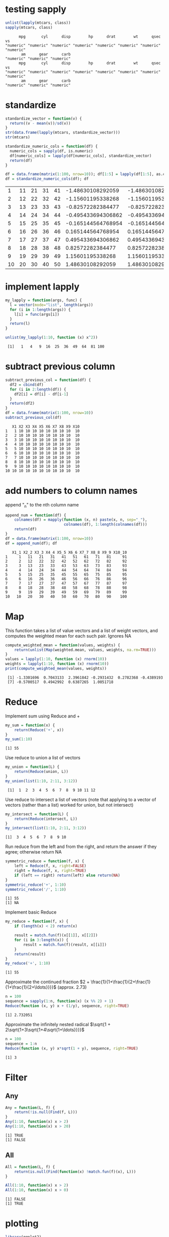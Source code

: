 * testing sapply
#+BEGIN_SRC R :session :results output :exports both
  unlist(lapply(mtcars, class))
  sapply(mtcars, class)
#+END_SRC

#+RESULTS:
:       mpg       cyl      disp        hp      drat        wt      qsec        vs 
: "numeric" "numeric" "numeric" "numeric" "numeric" "numeric" "numeric" "numeric" 
:        am      gear      carb 
: "numeric" "numeric" "numeric"
:       mpg       cyl      disp        hp      drat        wt      qsec        vs 
: "numeric" "numeric" "numeric" "numeric" "numeric" "numeric" "numeric" "numeric" 
:        am      gear      carb 
: "numeric" "numeric" "numeric"

* standardize
#+BEGIN_SRC R :session :exports both
  standardize_vector = function(v) {
    return((v - mean(v))/sd(v))
  }
  str(data.frame(lapply(mtcars, standardize_vector)))
  str(mtcars)

  standardize_numeric_cols = function(df) {
    numeric_cols = sapply(df, is.numeric)
    df[numeric_cols] = lapply(df[numeric_cols], standardize_vector)
    return(df)
  }

  df = data.frame(matrix(1:100, nrow=10)); df[1:5] = lapply(df[1:5], as.character); df
  df = standardize_numeric_cols(df); df
#+END_SRC

#+RESULTS:
|  1 | 11 | 21 | 31 | 41 |  -1.48630108292059 |  -1.48630108292059 |  -1.48630108292059 |  -1.48630108292059 |  -1.48630108292059 |
|  2 | 12 | 22 | 32 | 42 |  -1.15601195338268 |  -1.15601195338268 |  -1.15601195338268 |  -1.15601195338268 |  -1.15601195338268 |
|  3 | 13 | 23 | 33 | 43 |  -0.82572282384477 |  -0.82572282384477 |  -0.82572282384477 |  -0.82572282384477 |  -0.82572282384477 |
|  4 | 14 | 24 | 34 | 44 | -0.495433694306862 | -0.495433694306862 | -0.495433694306862 | -0.495433694306862 | -0.495433694306862 |
|  5 | 15 | 25 | 35 | 45 | -0.165144564768954 | -0.165144564768954 | -0.165144564768954 | -0.165144564768954 | -0.165144564768954 |
|  6 | 16 | 26 | 36 | 46 |  0.165144564768954 |  0.165144564768954 |  0.165144564768954 |  0.165144564768954 |  0.165144564768954 |
|  7 | 17 | 27 | 37 | 47 |  0.495433694306862 |  0.495433694306862 |  0.495433694306862 |  0.495433694306862 |  0.495433694306862 |
|  8 | 18 | 28 | 38 | 48 |   0.82572282384477 |   0.82572282384477 |   0.82572282384477 |   0.82572282384477 |   0.82572282384477 |
|  9 | 19 | 29 | 39 | 49 |   1.15601195338268 |   1.15601195338268 |   1.15601195338268 |   1.15601195338268 |   1.15601195338268 |
| 10 | 20 | 30 | 40 | 50 |   1.48630108292059 |   1.48630108292059 |   1.48630108292059 |   1.48630108292059 |   1.48630108292059 |

* implement lapply
#+BEGIN_SRC R :session :results output :exports both
  my_lapply = function(args, func) {
    l = vector(mode="list", length(args))
    for (i in 1:length(args)) {
      l[i] = func(args[i])
    }
    return(l)
  }

  unlist(my_lapply(1:10, function (x) x^2))
#+END_SRC

#+RESULTS:
:  [1]   1   4   9  16  25  36  49  64  81 100

* subtract previous column
#+BEGIN_SRC R :session :results output :exports both
  subtract_previous_col = function(df) {
    df2 = cbind(df)
    for (i in 2:length(df)) {
      df2[i] = df[i] - df[i-1]
    }
    return(df2)
  }
  df = data.frame(matrix(1:100, nrow=10))
  subtract_previous_col(df)
#+END_SRC

#+RESULTS:
#+begin_example
   X1 X2 X3 X4 X5 X6 X7 X8 X9 X10
1   1 10 10 10 10 10 10 10 10  10
2   2 10 10 10 10 10 10 10 10  10
3   3 10 10 10 10 10 10 10 10  10
4   4 10 10 10 10 10 10 10 10  10
5   5 10 10 10 10 10 10 10 10  10
6   6 10 10 10 10 10 10 10 10  10
7   7 10 10 10 10 10 10 10 10  10
8   8 10 10 10 10 10 10 10 10  10
9   9 10 10 10 10 10 10 10 10  10
10 10 10 10 10 10 10 10 10 10  10
#+end_example

* add numbers to column names
append "_n" to the nth column name
#+BEGIN_SRC R :session :results output :exports both
  append_num = function(df) {
      colnames(df) = mapply(function (x, n) paste(x, n, sep="_"),
                            colnames(df), 1:length(colnames(df)))
      return(df)
  }
  df = data.frame(matrix(1:100, nrow=10))
  df = append_num(df); df
#+END_SRC

#+RESULTS:
#+begin_example
   X1_1 X2_2 X3_3 X4_4 X5_5 X6_6 X7_7 X8_8 X9_9 X10_10
1     1   11   21   31   41   51   61   71   81     91
2     2   12   22   32   42   52   62   72   82     92
3     3   13   23   33   43   53   63   73   83     93
4     4   14   24   34   44   54   64   74   84     94
5     5   15   25   35   45   55   65   75   85     95
6     6   16   26   36   46   56   66   76   86     96
7     7   17   27   37   47   57   67   77   87     97
8     8   18   28   38   48   58   68   78   88     98
9     9   19   29   39   49   59   69   79   89     99
10   10   20   30   40   50   60   70   80   90    100
#+end_example

* Map
This function takes a list of value vectors and a list of weight vectors, and computes the weighted mean for each such pair. Ignores NA
#+BEGIN_SRC R :session :results output :exports both
  compute_weighted_mean = function(values, weights) {
      return(unlist(Map(weighted.mean, values, weights, na.rm=TRUE)))
  }
  values = lapply(1:10, function (x) rnorm(10))
  weights = lapply(1:10, function (x) rnorm(10))
  print(compute_weighted_mean(values, weights))
#+END_SRC

#+RESULTS:
:  [1] -1.3301696  0.7043133  2.3961842 -0.2931432  0.2782368 -0.4389193
:  [7] -0.5700517  0.4942992  0.6387265  1.0051718

* Reduce
Implement sum using Reduce and +
#+BEGIN_SRC R :session :results output :exports both
  my_sum = function(x) {
      return(Reduce('+', x))
  }
  my_sum(1:10)
#+END_SRC

#+RESULTS:
: [1] 55

Use reduce to union a list of vectors
#+BEGIN_SRC R :session :results output :exports both
  my_union = function(L) {
      return(Reduce(union, L))
  }
  my_union(list(1:10, 2:11, 3:12))
#+END_SRC

#+RESULTS:
:  [1]  1  2  3  4  5  6  7  8  9 10 11 12

Use reduce to intersect a list of vectors (note that applying to a vector of vectors (rather than a list) worked for union, but not intersect)
#+BEGIN_SRC R :session :results output :exports both
  my_intersect = function(L) {
      return(Reduce(intersect, L))
  }
  my_intersect(list(1:10, 2:11, 3:12))
#+END_SRC

#+RESULTS:
: [1]  3  4  5  6  7  8  9 10

Run reduce from the left and from the right, and return the answer if they agree; otherwise return NA
#+BEGIN_SRC R :session :results output :exports both
  symmetric_reduce = function(f, x) {
      left = Reduce(f, x, right=FALSE)
      right = Reduce(f, x, right=TRUE)
      if (left == right) return(left) else return(NA)
  }
  symmetric_reduce('+', 1:10)
  symmetric_reduce('/', 1:10)
#+END_SRC

#+RESULTS:
: [1] 55
: [1] NA

Implement basic Reduce
#+BEGIN_SRC R :session :results output :exports both
  my_reduce = function(f, x) {
      if (length(x) < 2) return(x)
      
      result = match.fun(f)(x[[1]], x[[2]])
      for (i in 3:length(x)) {
          result = match.fun(f)(result, x[[i]])
      }
      return(result)
  }
  my_reduce('+', 1:10)
#+END_SRC

#+RESULTS:
: [1] 55

Approximate the continued fraction $2 + \frac{1}{1+\frac{1}{2+\frac{1}{1+\frac{1}{2+\ldots}}}}$ (approx. 2.73)

#+BEGIN_SRC R :session :results output :exports both
  n = 100
  sequence = sapply(1:n, function(x) (x %% 2) + 1)
  Reduce(function (x, y) x + (1/y), sequence, right=TRUE)
#+END_SRC

#+RESULTS:
: [1] 2.732051

Approximate the infinitely nested radical $\sqrt{1 + 2\sqrt{1+3\sqrt{1+4\sqrt{1+\ldots}}}}$ 

#+BEGIN_SRC R :session :results output :exports both
  n = 100
  sequence = 1:n
  Reduce(function (x, y) x*sqrt(1 + y), sequence, right=TRUE)
#+END_SRC

#+RESULTS:
: [1] 3

* Filter
** Any
#+BEGIN_SRC R :session :results output :exports both
  Any = function(L, f) {
      return(!is.null(Find(f, L)))
  }
  Any(1:10, function(x) x > 2)
  Any(1:10, function(x) x > 20)
#+END_SRC

#+RESULTS:
: [1] TRUE
: [1] FALSE
** All
#+BEGIN_SRC R :session :results output :exports both
  All = function(L, f) {
      return(is.null(Find(function(x) !match.fun(f)(x), L)))
  }

  All(1:10, function(x) x > 2)
  All(1:10, function(x) x > 0)
#+END_SRC

#+RESULTS:
: [1] FALSE
: [1] TRUE

* plotting
#+BEGIN_SRC R :session :file images/simplePlot.png  :results output graphics :exports both
  library(ggplot2)
  df = data.frame(x=1:10, y=1:10)
  ggplot(df, aes(x,y)) + geom_line()
#+END_SRC

#+RESULTS:
[[file:images/simplePlot.png]]

